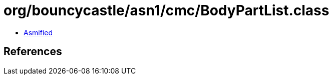 = org/bouncycastle/asn1/cmc/BodyPartList.class

 - link:BodyPartList-asmified.java[Asmified]

== References

